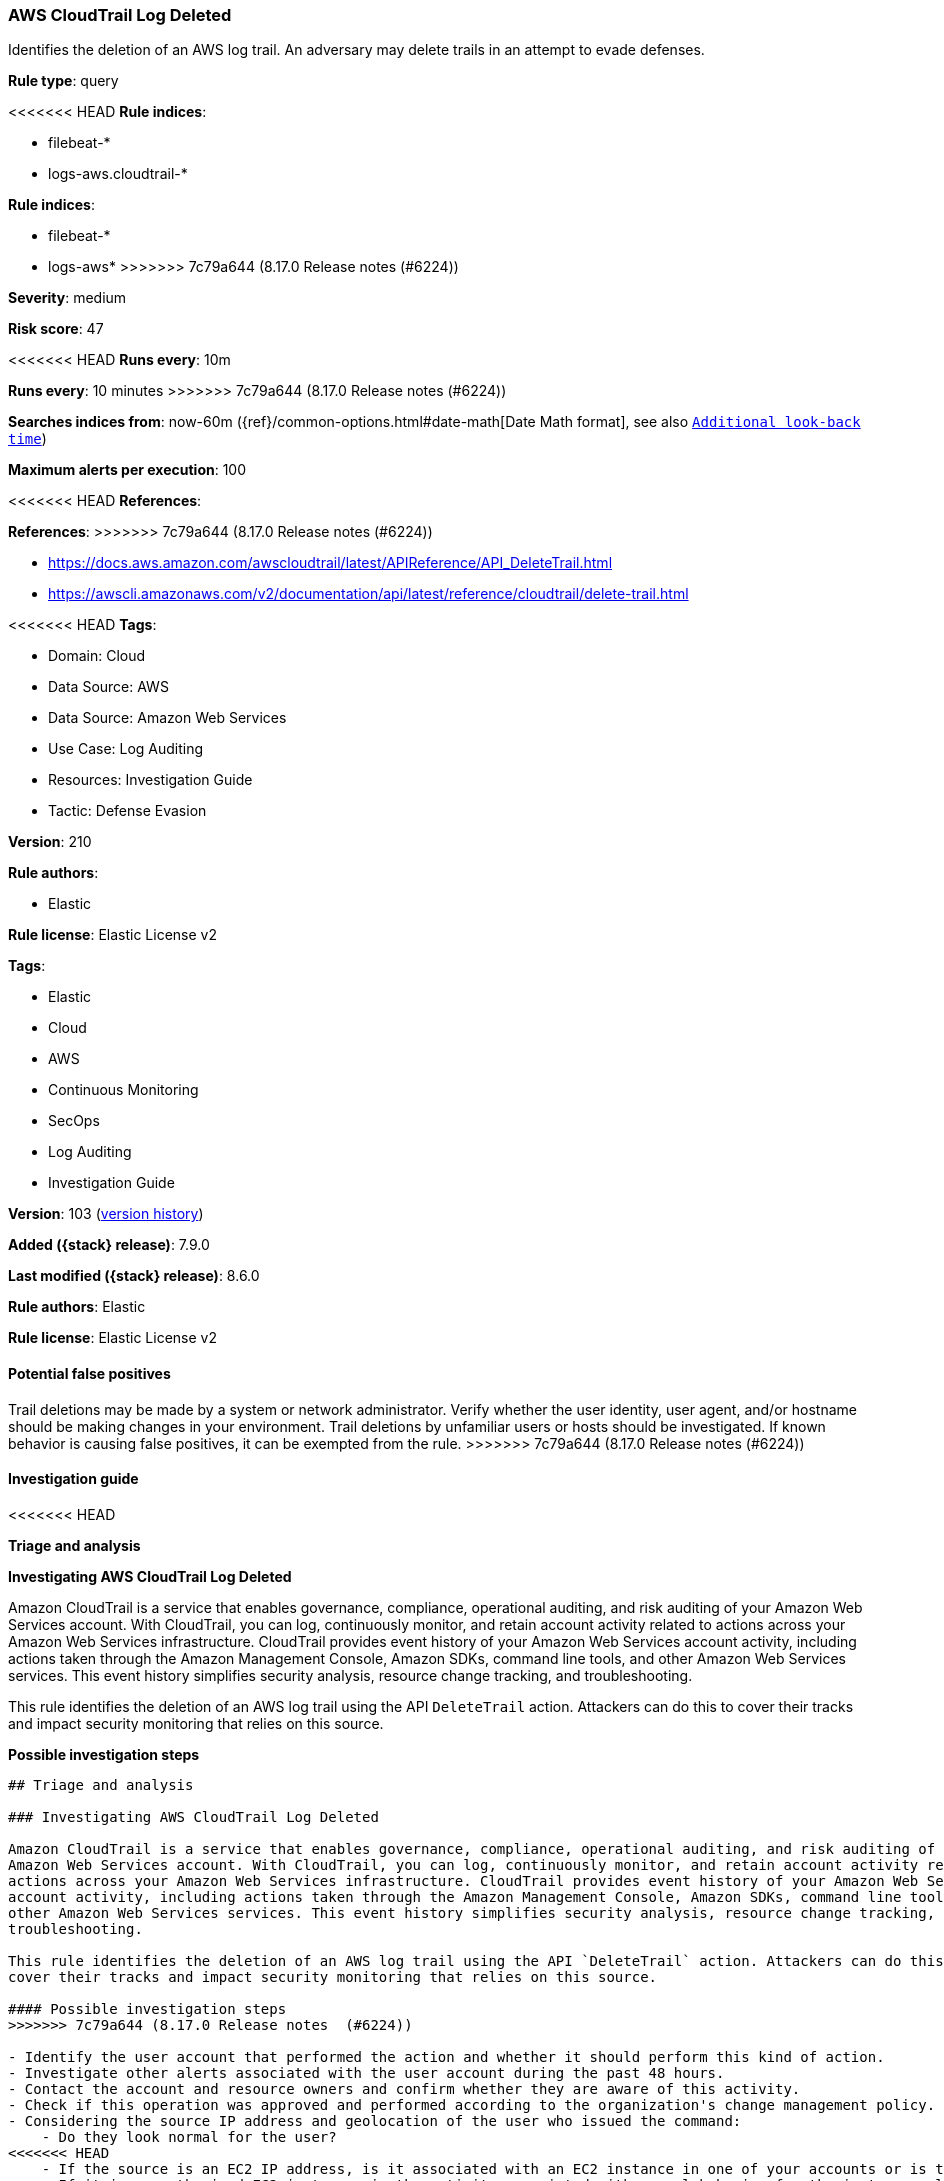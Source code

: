 [[aws-cloudtrail-log-deleted]]
=== AWS CloudTrail Log Deleted

Identifies the deletion of an AWS log trail. An adversary may delete trails in an attempt to evade defenses.

*Rule type*: query

<<<<<<< HEAD
*Rule indices*: 

* filebeat-*
* logs-aws.cloudtrail-*
=======
*Rule indices*:

* filebeat-*
* logs-aws*
>>>>>>> 7c79a644 (8.17.0 Release notes  (#6224))

*Severity*: medium

*Risk score*: 47

<<<<<<< HEAD
*Runs every*: 10m
=======
*Runs every*: 10 minutes
>>>>>>> 7c79a644 (8.17.0 Release notes  (#6224))

*Searches indices from*: now-60m ({ref}/common-options.html#date-math[Date Math format], see also <<rule-schedule, `Additional look-back time`>>)

*Maximum alerts per execution*: 100

<<<<<<< HEAD
*References*: 
=======
*References*:
>>>>>>> 7c79a644 (8.17.0 Release notes  (#6224))

* https://docs.aws.amazon.com/awscloudtrail/latest/APIReference/API_DeleteTrail.html
* https://awscli.amazonaws.com/v2/documentation/api/latest/reference/cloudtrail/delete-trail.html

<<<<<<< HEAD
*Tags*: 

* Domain: Cloud
* Data Source: AWS
* Data Source: Amazon Web Services
* Use Case: Log Auditing
* Resources: Investigation Guide
* Tactic: Defense Evasion

*Version*: 210

*Rule authors*: 

* Elastic

*Rule license*: Elastic License v2

=======
*Tags*:

* Elastic
* Cloud
* AWS
* Continuous Monitoring
* SecOps
* Log Auditing
* Investigation Guide

*Version*: 103 (<<aws-cloudtrail-log-deleted-history, version history>>)

*Added ({stack} release)*: 7.9.0

*Last modified ({stack} release)*: 8.6.0

*Rule authors*: Elastic

*Rule license*: Elastic License v2

==== Potential false positives

Trail deletions may be made by a system or network administrator. Verify whether the user identity, user agent, and/or hostname should be making changes in your environment. Trail deletions by unfamiliar users or hosts should be investigated. If known behavior is causing false positives, it can be exempted from the rule.
>>>>>>> 7c79a644 (8.17.0 Release notes  (#6224))

==== Investigation guide


<<<<<<< HEAD

*Triage and analysis*



*Investigating AWS CloudTrail Log Deleted*


Amazon CloudTrail is a service that enables governance, compliance, operational auditing, and risk auditing of your Amazon Web Services account. With CloudTrail, you can log, continuously monitor, and retain account activity related to actions across your Amazon Web Services infrastructure. CloudTrail provides event history of your Amazon Web Services account activity, including actions taken through the Amazon Management Console, Amazon SDKs, command line tools, and other Amazon Web Services services. This event history simplifies security analysis, resource change tracking, and troubleshooting.

This rule identifies the deletion of an AWS log trail using the API `DeleteTrail` action. Attackers can do this to cover their tracks and impact security monitoring that relies on this source.


*Possible investigation steps*

=======
[source,markdown]
----------------------------------
## Triage and analysis

### Investigating AWS CloudTrail Log Deleted

Amazon CloudTrail is a service that enables governance, compliance, operational auditing, and risk auditing of your
Amazon Web Services account. With CloudTrail, you can log, continuously monitor, and retain account activity related to
actions across your Amazon Web Services infrastructure. CloudTrail provides event history of your Amazon Web Services
account activity, including actions taken through the Amazon Management Console, Amazon SDKs, command line tools, and
other Amazon Web Services services. This event history simplifies security analysis, resource change tracking, and
troubleshooting.

This rule identifies the deletion of an AWS log trail using the API `DeleteTrail` action. Attackers can do this to
cover their tracks and impact security monitoring that relies on this source.

#### Possible investigation steps
>>>>>>> 7c79a644 (8.17.0 Release notes  (#6224))

- Identify the user account that performed the action and whether it should perform this kind of action.
- Investigate other alerts associated with the user account during the past 48 hours.
- Contact the account and resource owners and confirm whether they are aware of this activity.
- Check if this operation was approved and performed according to the organization's change management policy.
- Considering the source IP address and geolocation of the user who issued the command:
    - Do they look normal for the user?
<<<<<<< HEAD
    - If the source is an EC2 IP address, is it associated with an EC2 instance in one of your accounts or is the source IP from an EC2 instance that's not under your control?
    - If it is an authorized EC2 instance, is the activity associated with normal behavior for the instance role or roles? Are there any other alerts or signs of suspicious activity involving this instance?
- Investigate the deleted log trail's criticality and whether the responsible team is aware of the deletion.
- If you suspect the account has been compromised, scope potentially compromised assets by tracking servers, services, and data accessed by the account in the last 24 hours.


*False positive analysis*


- If this rule is noisy in your environment due to expected activity, consider adding exceptions — preferably with a combination of user and IP address conditions.


*Response and remediation*

=======
    - If the source is an EC2 IP address, is it associated with an EC2 instance in one of your accounts or is the source
    IP from an EC2 instance that's not under your control?
    - If it is an authorized EC2 instance, is the activity associated with normal behavior for the instance role or roles?
    Are there any other alerts or signs of suspicious activity involving this instance?
- Investigate the deleted log trail's criticality and whether the responsible team is aware of the deletion.
- If you suspect the account has been compromised, scope potentially compromised assets by tracking servers, services,
and data accessed by the account in the last 24 hours.

### False positive analysis

- If this rule is noisy in your environment due to expected activity, consider adding exceptions — preferably with a
combination of user and IP address conditions.

### Response and remediation
>>>>>>> 7c79a644 (8.17.0 Release notes  (#6224))

- Initiate the incident response process based on the outcome of the triage.
- Disable or limit the account during the investigation and response.
- Identify the possible impact of the incident and prioritize accordingly; the following actions can help you gain context:
    - Identify the account role in the cloud environment.
    - Assess the criticality of affected services and servers.
    - Work with your IT team to identify and minimize the impact on users.
    - Identify if the attacker is moving laterally and compromising other accounts, servers, or services.
    - Identify any regulatory or legal ramifications related to this activity.
<<<<<<< HEAD
- Investigate credential exposure on systems compromised or used by the attacker to ensure all compromised accounts are identified. Reset passwords or delete API keys as needed to revoke the attacker's access to the environment. Work with your IT teams to minimize the impact on business operations during these actions.
- Check if unauthorized new users were created, remove unauthorized new accounts, and request password resets for other IAM users.
- Consider enabling multi-factor authentication for users.
- Review the permissions assigned to the implicated user to ensure that the least privilege principle is being followed.
- Implement security best practices https://aws.amazon.com/premiumsupport/knowledge-center/security-best-practices/[outlined] by AWS.
- Take the actions needed to return affected systems, data, or services to their normal operational levels.
- Identify the initial vector abused by the attacker and take action to prevent reinfection via the same vector.
- Using the incident response data, update logging and audit policies to improve the mean time to detect (MTTD) and the mean time to respond (MTTR).

==== Setup


The AWS Fleet integration, Filebeat module, or similarly structured data is required to be compatible with this rule.
=======
- Investigate credential exposure on systems compromised or used by the attacker to ensure all compromised accounts are
identified. Reset passwords or delete API keys as needed to revoke the attacker's access to the environment. Work with
your IT teams to minimize the impact on business operations during these actions.
- Check if unauthorized new users were created, remove unauthorized new accounts, and request password resets for other IAM users.
- Consider enabling multi-factor authentication for users.
- Review the permissions assigned to the implicated user to ensure that the least privilege principle is being followed.
- Implement security best practices [outlined](https://aws.amazon.com/premiumsupport/knowledge-center/security-best-practices/) by AWS.
- Take the actions needed to return affected systems, data, or services to their normal operational levels.
- Identify the initial vector abused by the attacker and take action to prevent reinfection via the same vector.
- Using the incident response data, update logging and audit policies to improve the mean time to detect (MTTD) and the
mean time to respond (MTTR).
----------------------------------

>>>>>>> 7c79a644 (8.17.0 Release notes  (#6224))

==== Rule query


<<<<<<< HEAD
[source, js]
----------------------------------
event.dataset:aws.cloudtrail
    and event.provider:cloudtrail.amazonaws.com
    and event.action:DeleteTrail
    and event.outcome:success

----------------------------------
=======
[source,js]
----------------------------------
event.dataset:aws.cloudtrail and
event.provider:cloudtrail.amazonaws.com and event.action:DeleteTrail
and event.outcome:success
----------------------------------

==== Threat mapping
>>>>>>> 7c79a644 (8.17.0 Release notes  (#6224))

*Framework*: MITRE ATT&CK^TM^

* Tactic:
** Name: Defense Evasion
** ID: TA0005
** Reference URL: https://attack.mitre.org/tactics/TA0005/
* Technique:
** Name: Impair Defenses
** ID: T1562
** Reference URL: https://attack.mitre.org/techniques/T1562/
<<<<<<< HEAD
* Sub-technique:
** Name: Disable or Modify Tools
** ID: T1562.001
** Reference URL: https://attack.mitre.org/techniques/T1562/001/
=======

[[aws-cloudtrail-log-deleted-history]]
==== Rule version history

Version 103 (8.6.0 release)::
* Formatting only

Version 101 (8.5.0 release)::
* Formatting only

Version 9 (8.4.0 release)::
* Formatting only

Version 7 (8.1.0 release)::
* Formatting only

Version 6 (7.13.0 release)::
* Updated query, changed from:
+
[source, js]
----------------------------------
event.action:DeleteTrail and event.dataset:aws.cloudtrail and
event.provider:cloudtrail.amazonaws.com and event.outcome:success
----------------------------------

Version 5 (7.12.0 release)::
* Formatting only

Version 4 (7.11.2 release)::
* Formatting only

Version 3 (7.11.0 release)::
* Formatting only

Version 2 (7.10.0 release)::
* Formatting only

>>>>>>> 7c79a644 (8.17.0 Release notes  (#6224))
